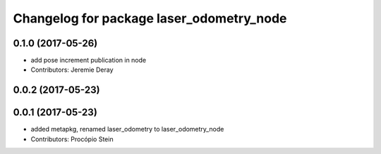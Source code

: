 ^^^^^^^^^^^^^^^^^^^^^^^^^^^^^^^^^^^^^^^^^
Changelog for package laser_odometry_node
^^^^^^^^^^^^^^^^^^^^^^^^^^^^^^^^^^^^^^^^^

0.1.0 (2017-05-26)
------------------
* add pose increment publication in node
* Contributors: Jeremie Deray

0.0.2 (2017-05-23)
------------------

0.0.1 (2017-05-23)
------------------
* added metapkg, renamed laser_odometry to laser_odometry_node
* Contributors: Procópio Stein
